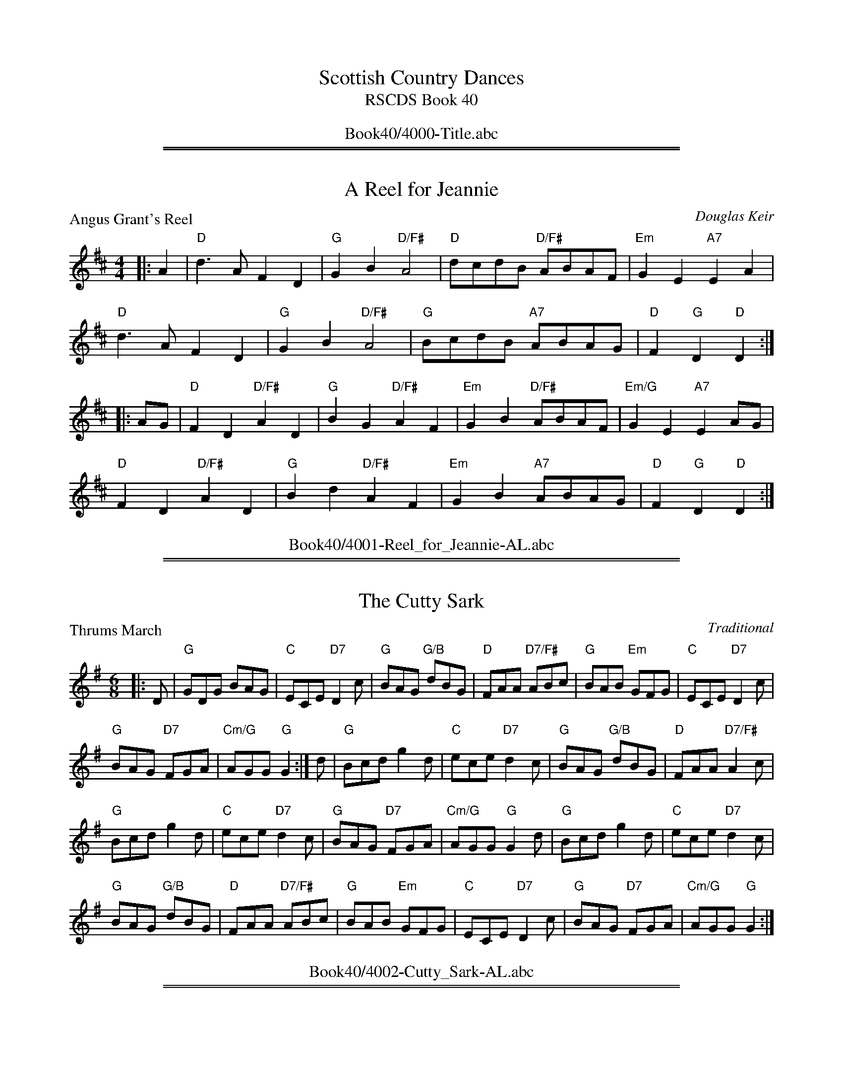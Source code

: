 
X: 0
T: Scottish Country Dances
T: RSCDS Book 40
B: RSCDS Book 40
K:
%%center Book40/4000-Title.abc

%%sep 2 1 500
%%sep 1 1 500

X: 4001
T: A Reel for Jeannie
P: Angus Grant's Reel
C:Douglas Keir
R:Reel (4x32)
B:RSCDS 40-1
Z:Anselm Lingnau <anselm@strathspey.org>
M:4/4
L:1/8
K:D
|:A2|"D"d3A F2D2|"G"G2B2 "D/F#"A4|"D"dcdB "D/F#"ABAF|"Em"G2E2 "A7"E2 A2|
     "D"d3A F2D2|"G"G2B2 "D/F#"A4|"G"BcdB "A7"ABAG|"D"F2"G"D2 "D"D2:|
|:AG|"D"F2D2 "D/F#"A2D2|"G"B2G2 "D/F#"A2F2|\
                                 "Em"G2B2 "D/F#"ABAF|"Em/G"G2E2 "A7"E2 AG|
     "D"F2D2 "D/F#"A2D2|"G"B2d2 "D/F#"A2F2|"Em"G2B2 "A7"ABAG|"D"F2"G"D2 "D"D2:|
%%center Book40/4001-Reel_for_Jeannie-AL.abc

%%sep 2 1 500
%%sep 1 1 500

X: 4002
T: The Cutty Sark
P: Thrums March
C:Traditional
R:Jig (8x32)
B:RSCDS 40-2
Z:Anselm Lingnau <anselm@strathspey.org>
M:6/8
L:1/8
K:G
|:D|"G"GDG BAG|"C"ECE "D7"D2c|"G"BAG "G/B"dBG|"D"FAA "D7/F#"ABc|\
    "G"BAB "Em"GFG|"C"ECE "D7"D2c|
                                  "G"BAG "D7"FGA|"Cm/G"AGG "G"G2:|\
  d|"G"Bcd g2d|"C"ece "D7"d2c|"G"BAG "G/B"dBG|"D"FAA "D7/F#"A2c|
    "G"Bcd g2d|"C"ece "D7"d2c|"G"BAG "D7"FGA|"Cm/G"AGG "G"G2d|\
    "G"Bcd g2d|"C"ece "D7"d2c|
                              "G"BAG "G/B"dBG|"D"FAA "D7/F#"ABc|\
    "G"BAB "Em"GFG|"C"ECE "D7"D2c|"G"BAG "D7"FGA|"Cm/G"AGG "G"G2:|
%%center Book40/4002-Cutty_Sark-AL.abc

%%sep 2 1 500
%%sep 1 1 500

X: 4003
T: Nice to See You
P: Miss Rona McLachlan
C:Webster Craig
R:Reel (nx32)
B:RSCDS 40-3
Z:Anselm Lingnau <anselm@strathspey.org>
M:4/4
L:1/8
K:G
|:d2|"G"g2g2 "G7/B"d2cB|"C"e2e2 "D7"c2A2|"G"G2Bd "A7"g2ag|"D"f2d2 "D/F#"d2ef|
   "G"g2g2 "G7/B"d2cB|"C"e2e2 "D7"c2A2|"Am/C"G2FG "D7"A2Bc|"G"B2"C/G"G2"G"G2:|
|:d2|"G"B2d2 "G/B"g2gf|"C"e2g2 "D"d3B|"G"G2Bd "A7"g2ag|"D"f2d2 "D/F#"d2B2|
   "C"c2de "D7"A2Bc|"G"B2dg "Em"d2B2|"Am/C"G2FG "D7"A2Bc|"G"B2"C/G"G2"G"G2:|
%%center Book40/4003-Nice_to_See_You-AL.abc

%%sep 2 1 500
%%sep 1 1 500

X: 4004
T: Forth Bridge Jig
P: Forth Bridge Jig
C:Fred Arbuckle
R:Jig (4x32)
B:RSCDS 40-4
Z:Anselm Lingnau <anselm@strathspey.org>
M:6/8
L:1/8
K:G
B|"G"GBd "C"egg|"Am"edB "D7"ABA|"G"GBd "C"egg|"Am"edB "D7"A2 B|\
  "G"GBd "C"egg|
                "Am"edB "D7"ABA|"G/B"dBd "C"ege|"D7"dBA "G"G3||\
  "G"gde BdG|gde BdG|
                     gde "Em"BdG|"A7"AB^c "D7"d3|\
  "C"ecG "Am"gec|"G/B"edB "G"dBA|"Em"GBd "C"egg|"D7"edB G3||
  "G"G[d^c][d^c] D[d^c][d^c]|G[d^c][d^c] D[d^c][d^c]|\
                                              "G"GBd "C"egg|"Am"edB "D7"A2 B|\
  "G"G[d^c][d^c] D[d^c][d^c]|
                             G[d^c][d^c] D[d^c][d^c]|\
                                              "G"GBd "C"egg|"Am"edB "D7"G3||\
  "G"gde BdG|gde BdG|
                     gde "Em"BdG|"A7"AB^c "D7"d3|\
  "C"ecG "Eo"gfe|"G/B"edB "D7"dBA|"G"GBd "C"egg|"D7"edB "G"G2|]
%%center Book40/4004-Forth_Bridge_Jig-AL.abc

%%sep 2 1 500
%%sep 1 1 500

X: 4005
T: 12 Coates Crescent
P: The Glendale Strathspey
C:Roddy Matthews
R:Strathspey (4x32)
B:RSCDS 40-5
Z:Anselm Lingnau <anselm@strathspey.org>
M:4/4
L:1/8
K:G
G|"G"G>A B>A G2 D>G|"C"E<C C>G "G"D<B, B,>D|\
  "G"G>A "B7/D#"B>A "Em"G2 "G/B"d>B|"D"A<D F>A "D7/F#"c2 B>A|
  "G"G>A B>A G2 D>G|"C"E<C C>G "G"D<B, B,>D|\
  "G"(3GAB "D7/F#"(3ABc "Em"(3Bcd "C"d>c|"G/D"B>G "D7"F<A "G"G2-G||
d|"G"g>f e>d "C"(3efg "D7"d>c|"G"B>c d>c B<G G2|\
  "D"a>g f>e (3fga a>g|"D/A"f>d "A7"e<^c "D7"d2 (3def|
  "G"g>f e>d "C"(3efg "D7"d>c|"G"B>c d>c B<G G>F|\
  "Am/C"(3EAc (3ecA "G"(3DGB (3dBG|"D7"A<D F>A "G"G2-G|]
%%center Book40/4005-12_Coates_Crescent-AL.abc

%%sep 2 1 500
%%sep 1 1 500

X: 4006
T: EH3 7AF
P: The Pentland Jig
C:Bobby Crowe
R:Jig (8x32)
B:RSCDS 40-6
Z:Anselm Lingnau <anselm@strathspey.org>
M:6/8
L:1/8
K:D
F/G/|"D"A3 "A7"AFG|"D7/F#"A2f f2e|"G"dce dcB|"D/F#"A2F "D7"F2A|\
     "G"B2G G2B|
                "D/F#"A2F F2A|"E7"^G2B "E7/G#"EGB|"A"cBA "A7/C#"GFG|\
     "D"A2 A "A7"AFG|"D7/F#"A2f f2e|
                                    "G"dce dcB|"D/F#"A2F "D7/F#"F2A|\
     "G"B2G dcB|"D"Adf "B7/D#"a2A|"Em"BGd "A7"cAe|"D"d3 d2||
"F#7"F|"Bm"B2B "Bm/D"B2F|"Bm"Bcd "E7/G#"dcB|"A"A2A "A/E"A2E|"A/C#"ABc "A"cBA|\
     "G"B2G G2B|
                "D/F#"A2F F2A|"E7"^G2B "E7/G#"EGB|"A"cBA "A7/C#"GFG|\
     "D"A3 "A7"AFG|"D7/F#"A2f f2e|
                                  "G"dce dcB|"D/F#"A2F "D7"F2A|\
     "G"B2G dcB|"D"Adf "B7/D#"a2A|"Em"BGd "A7"cAe|"D"d3 d2|]
%%center Book40/4006-EH3_7AF-AL.abc

%%sep 2 1 500
%%sep 1 1 500

X: 4007
T: Rabbie's Reel
P: The Harbour
C:Bert Murray
R:Reel (4x32)
B:RSCDS 40-7
Z:Anselm Lingnau <anselm@strathspey.org>
M:2/4
L:1/16
K:D
|:A2|"D"d2d2 fedc|d2d2 "A7"A2Bc|"D"dcde "Bm7"fagf|"Em"f2e2 "A7"egfe|
     "D"d2d2 "A7/C#"fedc|"G/B"dcdB "D/A"A2dc|\
                           "G"BGBd "A7"ceag|"D"f2"G"[d2B2G2]"D"[d2A2F2]:|
|:fg|"D"a2af "D/F#"d2af|"Em/G"b2bg "A"e2fg|"D"abaf "Bm7"dfaf|"Em"g2e2 "A7"e2fg|
     "D/F#"agfe "D/A"dcBA|"G"B2dB "D/F#"A2dc|\
                           "Em"BGBd "A7"ceag|"D"f2"G"[d2B2G2]"D"[d2A2F2]:|
%%center Book40/4007-Rabbies_Reel-AL.abc

%%sep 2 1 500
%%sep 1 1 500

X: 4008
T: Airyhall Delight
P: Home to Bon Accord
C:John Mason
R:Jig (4x32)
B:RSCDS 40-8
Z:Anselm Lingnau <anselm@strathspey.org>
M:6/8
L:1/8
K:A
E|"A"A2A "E7"B>AG|"A"A3 "A/E"A2c|"A"e2e "D#o"f>e^d|"A"e3 "A+/C#"e2^e|\
  "D"f2a "Bm"d2f|
                 "A/C#"e2a "A"c2e|"Bm"d2c "B7/D#"B2A|"E7"G>FE "E7/G#"D>CB,|\
  "A"A,2A, "E7"B,>A,G,|"A"A,3 "A/E"A,2C|"A"E2E "D#o"F>E^D|
                                                         "A"E3 "A+/C#"E2^E|\
  "D"F2A "D/F#"d>fa|"A"E2A "A/C#"c>ea|"E7"g>fe "E7/G#"d>cB|"A"A3 "E7"e3||
  "A"a3 a>ba|"E"g>ag "D"f>gf|"A/C#"e2c "A"c2=c|"A/C#"c2E "F#m"A2c|\
  "Bm"e2d "E7/G#"d2c|
                     "E7"d2E "E7/G#"G2B|"A"f2e "Co"^d2f|"E7/G#"e2e "E7"f2g|\
  "A"a3 a>ba|"E7"g>ag "D"f>gf|"A/C#"e2c "A"c2=c|
                                                "A/C#"c2E "F#m"A2c|\
  "Bm"e2d "E7/G#"d2c|"E7"d2E "E7/G#"G2B|"A"A3 "E7"c3|"A"A3-A2|]
%%center Book40/4008-Airyhall_Delight-AL.abc

%%sep 2 1 500
%%sep 1 1 500

X: 4009
T: The Royal Deeside Railway
P: On the Fiddle
C:Joseph Hornsby
R:Reel (8x32)
B:RSCDS 40-9
Z:Anselm Lingnau <anselm@strathspey.org>
M:4/4
L:1/8
K:A
|:cd|"A"e2 ef "A/C#"ecBA|"A"ceef "A/C#"e2 cB|\
     "F#m"cffg "F#m/C#"fecB|"F#m"cffg f2 "E7/G#"ed|
     "A"ceef "A/E"ecBA|"A"ceef "A7/C#"e2 cA|"D"defd "A"caec|"E7"dBGE A2:|
|:cB|"A"AccB "A/C#"A2 cd|"A"ceed c2 BA|"E7"GBBA G2 gf|feed "A"c2 cd|
     "A"eccB "F#m"A2 ag|"D"fdAf "E7"e2 fg|"A"aecA "E7"fdBG|"A"A2 cB A2:|
%%center Book40/4009-Royal_Deeside_Railway-AL.abc

%%sep 2 1 500
%%sep 1 1 500

X: 4010
T: Simon's Dance
P: Salute to Glen Grant
C:Eddie Edmond
R:Reel (1x128) See original book for complete arrangement
B:RSCDS 40-10
Z:Anselm Lingnau <anselm@strathspey.org>
M:4/4
L:1/8
K:D
FE|"D"D2dc d2AG|"A7"FGAF "D"D3F|"Em"E2ef gfed|"A"c2AB "A7/C#"AGFE|\
   "D"D2dc "D7/F#"d2Ad|
                       "G"Bfed "A"c2BA|"G"BGed "A7"cdef|"D"f2d2d2||FE|\
   "D"D2dc d2AG|"A7"FGAF "D"D2DC|
                                 "Em"B,2 ef gfed|"A"c2AB "A7/C#"AGFE|\
   "D"D2dc "D7/F#"d2Ad|"G"Bfed "A"c2BA|"G"BGed "A7"cdef|"D"f2d2d2||
fg|"D"a2dc d2dc|"G"BcdB G2B2|"D"A2de "Bm"fagf|"Em"edcB "A7"A2fg|\
   "D"a2dc d2dc|
                "G"BcdB G2B2|"D/A"A2dB "A7"cdeg|"D"f2d2d2||fg|\
   "D"a2dc d2dc|"G"BcdB G2fg|
                             "D/F#"a2Aa "Bm"gfed|"Em"cdec "A7"AGFE|\
   "D"D2dc "D7/F#"d2Ad|"G"Bfed "A"c2BA|"G"BGed "A7"cdef|"D"f2d2d2|]
%%center Book40/4010-Simons_Dance-AL.abc

%%newpage
%%center OTHER TRANSCRIPTIONS
%%sep 3 1 500
%%sep 1 1 500

%%sep 2 1 500
%%sep 1 1 500

X: 40011
T: Angus Grant's Reel
C: Douglas Keir
R: reel
B: RSCDS 40-1
Z: 2007 John Chambers <jc:trillian.mit.edu>
M: C|
L: 1/8
%--------------------
K: D
A2 \
| "D"d3A F2D2 | "G"G2B2 "D"A4 | "D"dcdB     ABAF | "Em"G2E2 "A7"E2A2 \
| "D"d3A F2D2 | "G"G2B2 "D"A4 | "G"BcdB "A7"ABAG | "D"F2"G"D2 "D"D2 :|
|: AG \
| "D"F2D2 A2D2 | "G"B2G2 "D"A2F2 | "Em"G2B2  "D"ABAF | "Em"G2E2 "A7"E2AG \
| "D"F2D2 A2D2 | "G"B2d2 "D"A2F2 | "Em"G2B2 "A7"ABAG | "D"F2"G"D2 "D"D2 :|
%%center Book40/40011-Angus_Grants_Reel-1.abc

%%sep 2 1 500
%%sep 1 1 500

X: 40091
T: On the Fiddle
C: Joseph Hornsby
B: RSCDS 40-9
Z: John Chambers <jc:trillian.mit.edu>
M: C|
L: 1/8
%--------------------
K: A
cd \
| "A"e2ef ecBA | ceef "(E)"e2cB | "F#m"cffg fecB | cffg f2"E7"ed |
| "A"ceef ecBA | ceef e2cA | "D"defd "A"caec | "E7"dBGE "A"A2 :|
|: cB \
| "A"AccB A2cd | ceed c2BA | "E7"GBBA G2gf | feed "A"c2cd |
| "A"eccB "(F#m)"A2ag | "D"fdAf "E7"e2fg | "A"aecA "E7"fdBG | "A"A2cB A2 :|
%%center Book40/40091-On_the_Fiddle-1.abc

%%sep 2 1 500
%%sep 1 1 500

X: 40092
T: Angus Grant's Reel
C: Douglas Keir
R: reel
B: RSCDS 40-1
Z: 2007 John Chambers <jc:trillian.mit.edu>
M: C|
L: 1/8
K: D
A2 \
| "D"d3A F2D2 | "G"G2B2 "D"A4 | "D"dcdB     ABAF | "Em"G2E2 "A7"E2A2 \
| "D"d3A F2D2 | "G"G2B2 "D"A4 | "G"BcdB "A7"ABAG | "D"F2"G"D2 "D"D2 :|
|: AG \
| "D"F2D2 A2D2 | "G"B2G2 "D"A2F2 | "Em"G2B2  "D"ABAF | "Em"G2E2 "A7"E2AG \
| "D"F2D2 A2D2 | "G"B2d2 "D"A2F2 | "Em"G2B2 "A7"ABAG | "D"F2"G"D2 "D"D2 :|
%%center Book40/AngusGrantsR_D-JC.abc

%%sep 2 1 500
%%sep 1 1 500

X: 40093
T: Angus Grant's Reel
C: Douglas Keir
R: reel
B: RSCDS 40-1
Z: 2007 John Chambers <jc:trillian.mit.edu>
M: C|
L: 1/8
K: D
A2 \
| "D"d3A F2D2 | "G"G2B2 "D"A4 | "D"dcdB     ABAF | "Em"G2E2 "A7"E2A2 \
| "D"d3A F2D2 | "G"G2B2 "D"A4 | "G"BcdB "A7"ABAG | "D"F2"G"D2 "D"D2 :|
|: AG \
| "D"F2D2 A2D2 | "G"B2G2 "D"A2F2 | "Em"G2B2  "D"ABAF | "Em"G2E2 "A7"E2AG \
| "D"F2D2 A2D2 | "G"B2d2 "D"A2F2 | "Em"G2B2 "A7"ABAG | "D"F2"G"D2 "D"D2 :|
%%center Book40/AngusGrantsR_D_JC.abc

%%sep 2 1 500
%%sep 1 1 500

X: 40094
T: On the Fiddle
C: Joseph Hornsby
B: RSCDS 40-9
Z: John Chambers <jc:trillian.mit.edu>
M: C|
L: 1/8
K: A
cd \
| "A"e2ef ecBA | ceef "(E)"e2cB | "F#m"cffg fecB | cffg f2"E7"ed |
| "A"ceef ecBA | ceef e2cA | "D"defd "A"caec | "E7"dBGE "A"A2 :|
|: cB \
| "A"AccB A2cd | ceed c2BA | "E7"GBBA G2gf | feed "A"c2cd |
| "A"eccB "(F#m)"A2ag | "D"fdAf "E7"e2fg | "A"aecA "E7"fdBG | "A"A2cB A2 :|
%%center Book40/OnTheFiddle_A-JC.abc

%%sep 2 1 500
%%sep 1 1 500

X: 40095
T: On the Fiddle
C: Joseph Hornsby
B: RSCDS 40-9
Z: John Chambers <jc:trillian.mit.edu>
M: C|
L: 1/8
K: A
cd \
| "A"e2ef ecBA | ceef "(E)"e2cB | "F#m"cffg fecB | cffg f2"E7"ed |
| "A"ceef ecBA | ceef e2cA | "D"defd "A"caec | "E7"dBGE "A"A2 :|
|: cB \
| "A"AccB A2cd | ceed c2BA | "E7"GBBA G2gf | feed "A"c2cd |
| "A"eccB "(F#m)"A2ag | "D"fdAf "E7"e2fg | "A"aecA "E7"fdBG | "A"A2cB A2 :|
%%center Book40/OnTheFiddle_A_JC.abc
